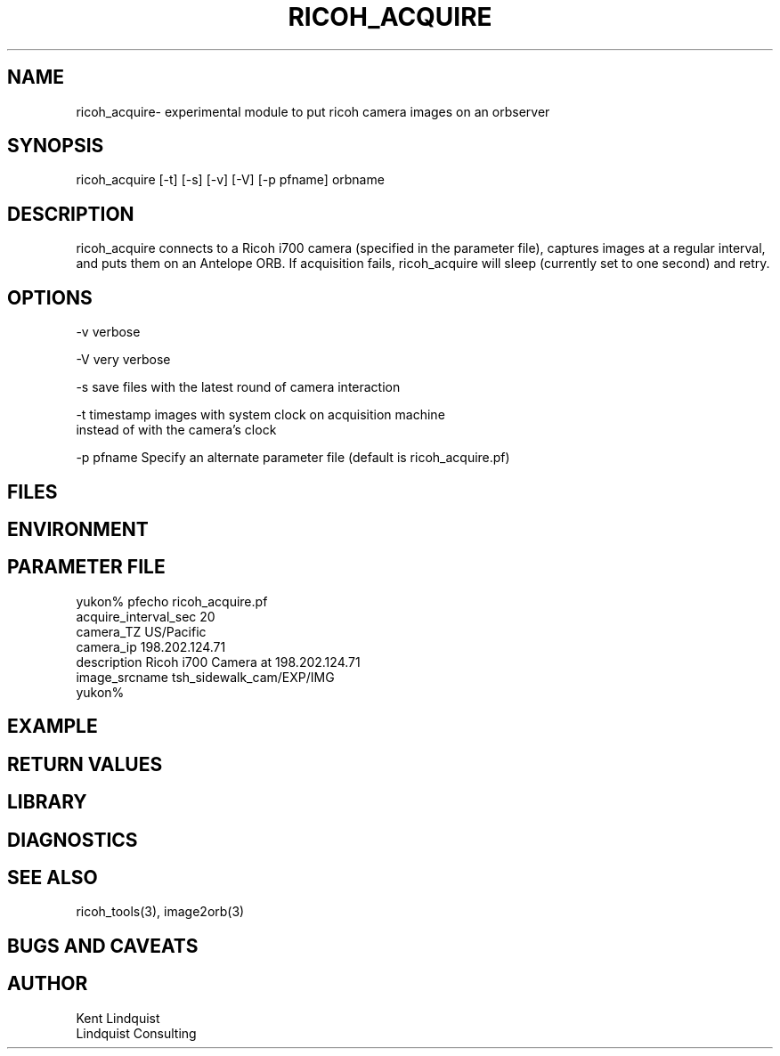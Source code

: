 .TH RICOH_ACQUIRE 1 "$Date: 2003/02/14 19:08:50 $"
.SH NAME
ricoh_acquire\- experimental module to put ricoh camera images on an orbserver
.SH SYNOPSIS
.nf
ricoh_acquire [-t] [-s] [-v] [-V] [-p pfname] orbname
.fi
.SH DESCRIPTION
ricoh_acquire connects to a Ricoh i700 camera (specified in the parameter 
file), captures images at a regular interval, and puts them on an Antelope 
ORB. If acquisition fails, ricoh_acquire will sleep (currently set to 
one second) and retry.
.SH OPTIONS
.nf
-v verbose

-V very verbose

-s save files with the latest round of camera interaction 

-t timestamp images with system clock on acquisition machine 
     instead of with the camera's clock

-p pfname Specify an alternate parameter file (default is ricoh_acquire.pf)
.fi
.SH FILES
.SH ENVIRONMENT
.SH PARAMETER FILE
.nf
yukon% pfecho ricoh_acquire.pf
acquire_interval_sec    20
camera_TZ       US/Pacific
camera_ip       198.202.124.71
description     Ricoh i700 Camera at 198.202.124.71
image_srcname   tsh_sidewalk_cam/EXP/IMG
yukon% 
.fi
.SH EXAMPLE
.ft CW
.in 2c
.nf
.fi
.in
.ft R
.SH RETURN VALUES
.SH LIBRARY
.SH DIAGNOSTICS
.SH "SEE ALSO"
.nf
ricoh_tools(3), image2orb(3)
.fi
.SH "BUGS AND CAVEATS"
.SH AUTHOR
.nf
Kent Lindquist
Lindquist Consulting
.fi
.\" $Id: ricoh_acquire.1,v 1.2 2003/02/14 19:08:50 lindquis Exp $

